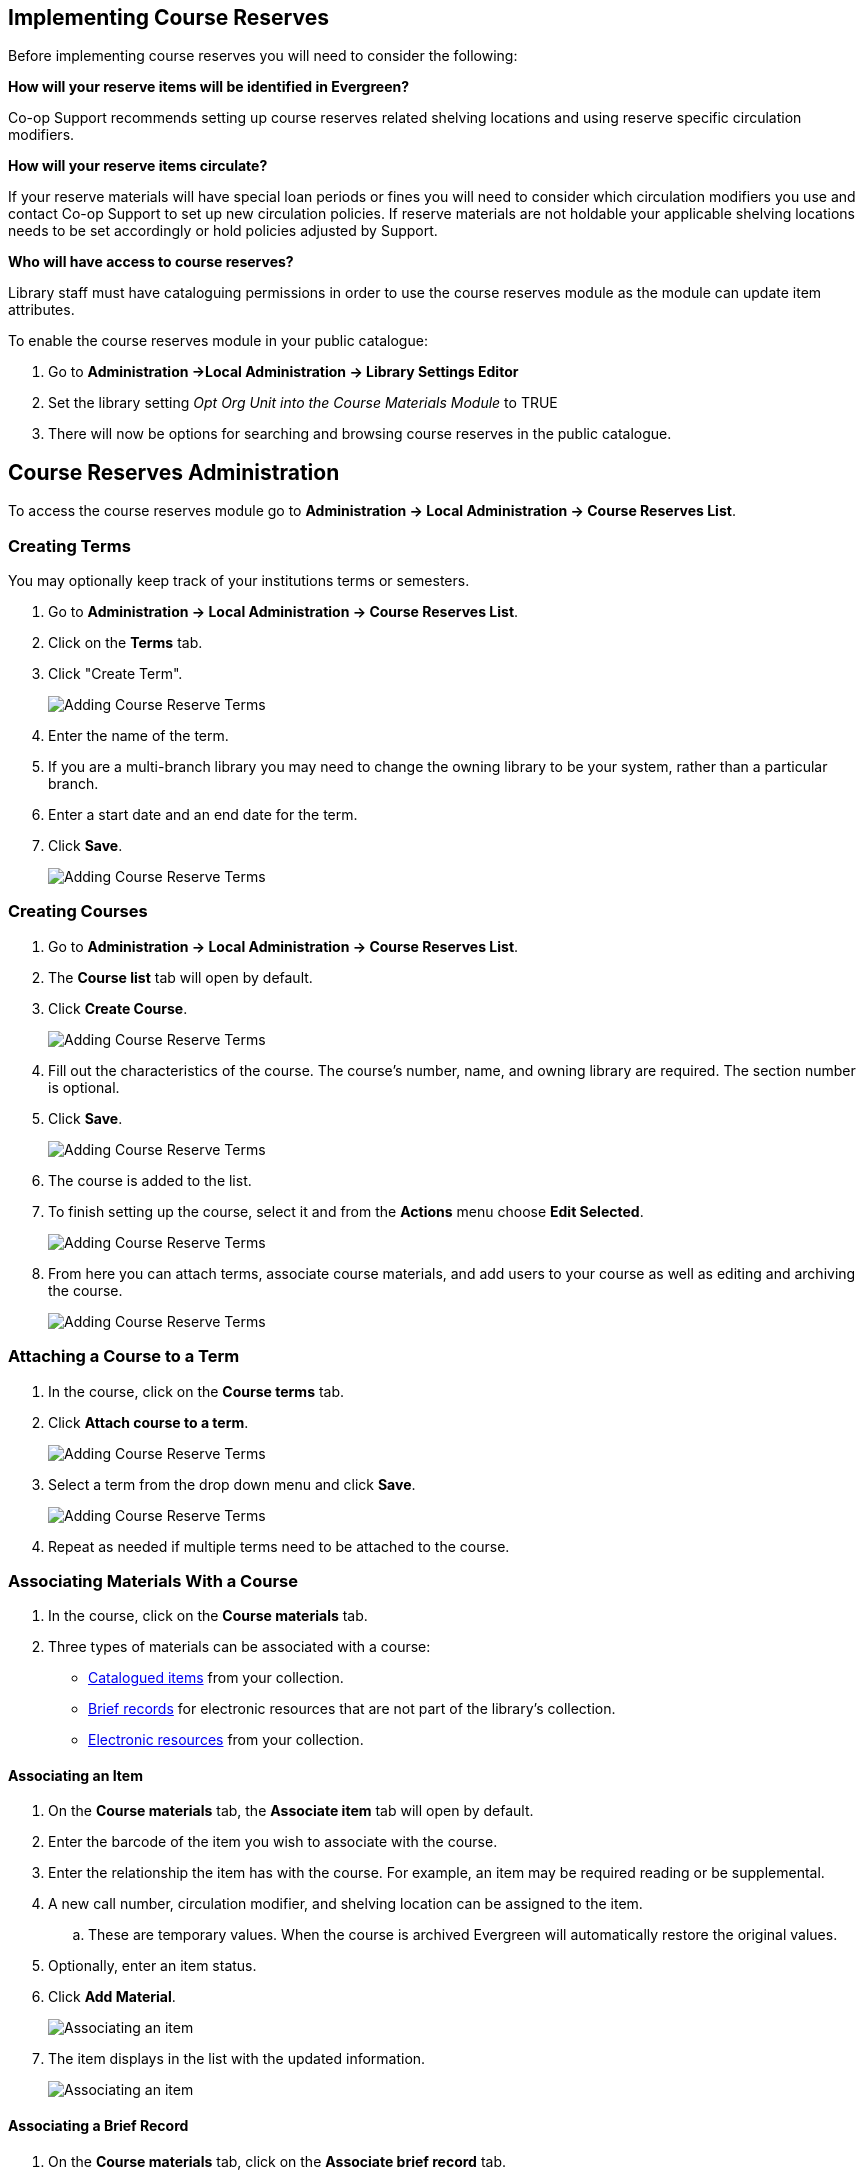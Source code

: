 Implementing Course Reserves
----------------------------

Before implementing course reserves you will need to consider the following:

**How will your reserve items will be identified in Evergreen?**

Co-op Support recommends setting up course reserves related shelving locations and using reserve specific
circulation modifiers.

**How will your reserve items circulate?**

If your reserve materials will have special loan periods or fines you will need to consider which circulation
modifiers you use and contact Co-op Support to set up new circulation policies.  If reserve materials
are not holdable your applicable shelving locations needs to be set accordingly or hold policies 
adjusted by Support.

**Who will have access to course reserves?**

Library staff must have cataloguing permissions in order to use the course reserves module
as the module can update item attributes.

To enable the course reserves module in your public catalogue:

. Go to *Administration ->Local Administration -> Library Settings Editor*
. Set the library setting _Opt Org Unit into the Course Materials Module_ to TRUE
. There will now be options for searching and browsing course reserves in the public catalogue.


Course Reserves Administration
------------------------------

To access the course reserves module go to *Administration -> Local Administration -> Course Reserves List*.

Creating Terms
~~~~~~~~~~~~~~

You may optionally keep track of your institutions terms or semesters.

. Go to *Administration -> Local Administration -> Course Reserves List*.
. Click on the *Terms* tab.
. Click "Create Term".
+
image::images/course-reserves/course-reserves-term-1.png[scaledwidth="75%",alt="Adding Course Reserve Terms"]
+
. Enter the name of the term.
. If you are a multi-branch library you may need to change the owning library to be your system, rather than
a particular branch.
. Enter a start date and an end date for the term.
. Click *Save*.
+
image::images/course-reserves/course-reserves-term-2.png[scaledwidth="75%",alt="Adding Course Reserve Terms"]


////
Modifying course roles
~~~~~~~~~~~~~~~~~~~~~~

Evergreen users can be associated with courses in various roles.  For example,
one Evergreen user may be associated as the instructor of a course, while others
are associated as students in the course.

Course roles are shared across the entire Evergreen installation, rather than
being specific to a specific library.

To modify course roles:

. Navigate to Administration -> Local Administration -> Course Reserves List.
. Open the Course roles tab.
. When modifying course roles, be very careful about whether or not they are
_OPAC Viewable_.  Having an instructor role viewable in the OPAC could be very
beneficial, as it could enable students to locate their course using the name
of their instructor.  However, having a student role viewable in the OPAC could
be a violation of the students' privacy rights, as it would expose their course
registration to the general public.
////

Creating Courses
~~~~~~~~~~~~~~~~

. Go to *Administration -> Local Administration -> Course Reserves List*.
. The *Course list* tab will open by default.
. Click *Create Course*.
+
image::images/course-reserves/course-reserves-add-course-1.png[scaledwidth="75%",alt="Adding Course Reserve Terms"]
+
. Fill out the characteristics of the course.  The course's number, name, and
owning library are required.  The section number is optional.
. Click *Save*.
+
image::images/course-reserves/course-reserves-add-course-2.png[scaledwidth="75%",alt="Adding Course Reserve Terms"]
+
. The course is added to the list.
. To finish setting up the course, select it and from the *Actions* menu choose *Edit Selected*. 
+
image::images/course-reserves/course-reserves-add-course-3.png[scaledwidth="75%",alt="Adding Course Reserve Terms"]
+
. From here you can attach terms, associate course materials, and add users to your course as well as 
editing and archiving the course.
+
image::images/course-reserves/course-reserves-add-course-4.png[scaledwidth="75%",alt="Adding Course Reserve Terms"]


Attaching a Course to a Term
~~~~~~~~~~~~~~~~~~~~~~~~~~~~

. In the course, click on the *Course terms* tab.
. Click *Attach course to a term*.
+
image::images/course-reserves/course-reserves-attach-term-1.png[scaledwidth="75%",alt="Adding Course Reserve Terms"]
+
. Select a term from the drop down menu and click *Save*.
+
image::images/course-reserves/course-reserves-attach-term-2.png[scaledwidth="75%",alt="Adding Course Reserve Terms"]
+
. Repeat as needed if multiple terms need to be attached to the course.

Associating Materials With a Course
~~~~~~~~~~~~~~~~~~~~~~~~~~~~~~~~~~~

. In the course, click on the *Course materials* tab.
. Three types of materials can be associated with a course:
** xref:associate-item[Catalogued items] from your collection.
** xref:associate-brief-record[Brief records] for electronic resources that are not part of the library's 
collection.
** xref:associate-electronic-resource[Electronic resources] from your collection.


Associating an Item
^^^^^^^^^^^^^^^^^^^

. On the *Course materials* tab, the *Associate item* tab will open by default.
. Enter the barcode of the item you wish to associate with the course.
. Enter the relationship the item has with the course.  For example, an item may be
required reading or be supplemental.
. A new call number, circulation modifier, and shelving location can be assigned to the item.
.. These are temporary values.  When the course is archived Evergreen will automatically restore
the original values.
. Optionally, enter an item status.
. Click *Add Material*.
+
image::images/course-reserves/course-reserves-associate-item-1.png[scaledwidth="75%",alt="Associating an item"]
+
. The item displays in the list with the updated information.
+
image::images/course-reserves/course-reserves-associate-item-2.png[scaledwidth="75%",alt="Associating an item"]


Associating a Brief Record
^^^^^^^^^^^^^^^^^^^^^^^^^^

. On the *Course materials* tab, click on the *Associate brief record* tab.
. Enter the relationship the item has with the course.  For example, an item may be
required reading or be supplemental.
. Fill in the relevant fields to create your brief record.  You must enter a value for title.
. Click *Add material*.
+
image::images/course-reserves/course-reserves-associate-brief-record-1.png[scaledwidth="75%",alt="Associating a brief record"]
+
. The record displays in the list.
+
image::images/course-reserves/course-reserves-associate-brief-record-2.png[scaledwidth="75%",alt="Associating a brief record"]

[NOTE]
======
After creating a brief record, it is represented as a bibliographic record in
your catalogue, which cataloguers may edit and enhance at any time.  When the resource
is detached from the course or the course is archived, the bibliographic record
will be automatically deleted.
======


Associating an Electronic Resource
^^^^^^^^^^^^^^^^^^^^^^^^^^^^^^^^^^

. On the *Course materials* tab, click on the *Associate electronic resource from catalog* tab.
. Enter the record ID for the electronic resource you'd like to add to the course.
. Enter the relationship the item has with the course.  For example, an item may be
required reading or be supplemental.
. Click *Add material*.
+
image::images/course-reserves/course-reserves-associate-electronic-resource-1.png[scaledwidth="75%",alt="Associating a brief record"]
+
. The record displays in the list.
+
image::images/course-reserves/course-reserves-associate-electronic-resource-1.png[scaledwidth="75%",alt="Associating a brief record"]

[NOTE]
======
Unlike brief records, detaching this resource from the course or archiving the
course will not delete the bibliographic record.
======

Adding a User to a Course
~~~~~~~~~~~~~~~~~~~~~~~~~

. In the course, click on the *Course users* tab.
. Enter the barcode of the patron you'd like to add.
. Type in the role for the patron.  The options are Instructor, Teaching Assistant, and Student.
. Click *Add User*.
+
image::images/course-reserves/course-reserves-add-user-1.png[scaledwidth="75%",alt="Adding a user"]
+
. The patron will display in the list.
+
image::images/course-reserves/course-reserves-add-user-2.png[scaledwidth="75%",alt="Adding a user"]

Patrons assigned the role of Instructor or Teaching Assistant will display on the page 
for their associated course(s) in the the public catalogue.

image::images/course-reserves/course-reserves-add-user-3.png[scaledwidth="75%",alt="Adding a user"]

If you wish users to be able to browse the course list in the public catalogue by instructor set the 
library setting _Allow users to browse Courses by Instructor_ to TRUE.
